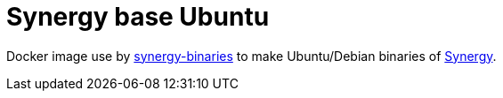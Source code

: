 = Synergy base Ubuntu

Docker image use by link:https://github.com/ldez/synergy-binaries[synergy-binaries] to make Ubuntu/Debian binaries of link:https://github.com/symless/synergy[Synergy].
